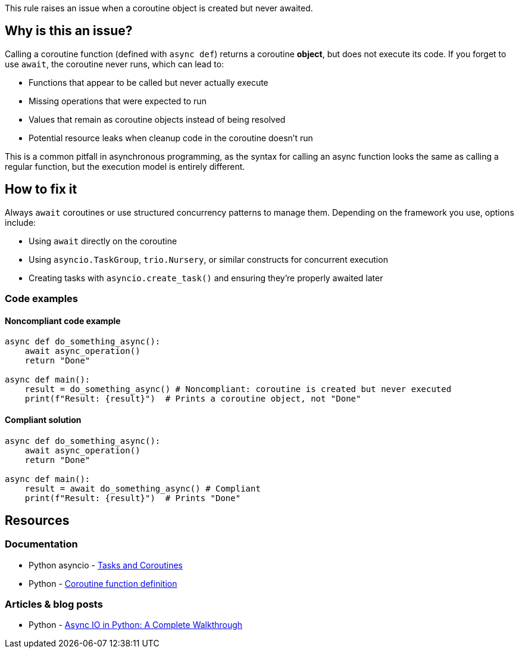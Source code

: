 This rule raises an issue when a coroutine object is created but never awaited.

== Why is this an issue?

Calling a coroutine function (defined with `async def`) returns a coroutine *object*, but does not execute its code. If you forget to use `await`, the coroutine never runs, which can lead to:

* Functions that appear to be called but never actually execute
* Missing operations that were expected to run
* Values that remain as coroutine objects instead of being resolved
* Potential resource leaks when cleanup code in the coroutine doesn't run

This is a common pitfall in asynchronous programming, as the syntax for calling an async function looks the same as calling a regular function, but the execution model is entirely different.

== How to fix it

Always `await` coroutines or use structured concurrency patterns to manage them. Depending on the framework you use, options include:

- Using `await` directly on the coroutine
- Using `asyncio.TaskGroup`, `trio.Nursery`, or similar constructs for concurrent execution
- Creating tasks with `asyncio.create_task()` and ensuring they're properly awaited later

=== Code examples

==== Noncompliant code example

[source,python,diff-id=1,diff-type=noncompliant]
----
async def do_something_async():
    await async_operation()
    return "Done"

async def main():
    result = do_something_async() # Noncompliant: coroutine is created but never executed
    print(f"Result: {result}")  # Prints a coroutine object, not "Done"
----

==== Compliant solution

[source,python,diff-id=1,diff-type=compliant]
----
async def do_something_async():
    await async_operation()
    return "Done"

async def main():
    result = await do_something_async() # Compliant
    print(f"Result: {result}")  # Prints "Done"
----

== Resources
=== Documentation
* Python asyncio - https://docs.python.org/3/library/asyncio-task.html[Tasks and Coroutines]
* Python - https://docs.python.org/3/reference/compound_stmts.html#async-def[Coroutine function definition]

=== Articles & blog posts
* Python - https://realpython.com/async-io-python/[Async IO in Python: A Complete Walkthrough]

ifdef::env-github,rspecator-view[]
== Implementation Specification
(visible only on this page)

=== Message
Await this coroutine or store it in a variable to be awaited later.

=== Highlighting
The coroutine function call that's not being awaited.

endif::env-github,rspecator-view[]

